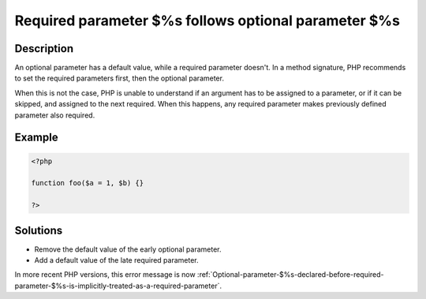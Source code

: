 .. _Required-parameter-$%s-follows-optional-parameter-$%s:

Required parameter $%s follows optional parameter $%s
-----------------------------------------------------
 
	.. meta::
		:description lang=en:
			Required parameter $%s follows optional parameter $%s: An optional parameter has a default value, while a required parameter doesn't.

Description
___________
 
An optional parameter has a default value, while a required parameter doesn't. In a method signature, PHP recommends to set the required parameters first, then the optional parameter. 

When this is not the case, PHP is unable to understand if an argument has to be assigned to a parameter, or if it can be skipped, and assigned to the next required. When this happens, any required parameter makes previously defined parameter also required. 


Example
_______

.. code-block:: php

   <?php
   	
   function foo($a = 1, $b) {}
   	
   ?>

Solutions
_________

+ Remove the default value of the early optional parameter.
+ Add a default value of the late required parameter.


In more recent PHP versions, this error message is now :ref:`Optional-parameter-$%s-declared-before-required-parameter-$%s-is-implicitly-treated-as-a-required-parameter`.
